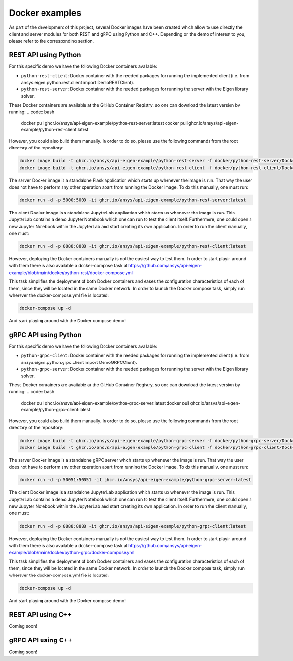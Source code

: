 .. _docker_examples:

===============
Docker examples
===============
As part of the development of this project, several Docker images have been created which allow
to use directly the client and server modules for both REST and gRPC using Python and C++. Depending
on the demo of interest to you, please refer to the corresponding section.

*********************
REST API using Python
*********************

For this specific demo we have the following Docker containers available:

- ``python-rest-client``: Docker container with the needed packages for running the implemented client (i.e. from ansys.eigen.python.rest.client import DemoRESTClient).
- ``python-rest-server``: Docker container with the needed packages for running the server with the Eigen library solver.

These Docker containers are available at the GitHub Container Registry, so one can download the latest version by running:
.. code:: bash

    docker pull ghcr.io/ansys/api-eigen-example/python-rest-server:latest
    docker pull ghcr.io/ansys/api-eigen-example/python-rest-client:latest

However, you could also build them manually. In order to do so, please use the following commands from the root directory of the repository:

.. code:: bash

    docker image build -t ghcr.io/ansys/api-eigen-example/python-rest-server -f docker/python-rest-server/Dockerfile .
    docker image build -t ghcr.io/ansys/api-eigen-example/python-rest-client -f docker/python-rest-client/Dockerfile .

The server Docker image is a standalone Flask application which starts up whenever the image is run. That way
the user does not have to perform any other operation apart from running the Docker image. To do this manually, one must run:

.. code:: bash

    docker run -d -p 5000:5000 -it ghcr.io/ansys/api-eigen-example/python-rest-server:latest

The client Docker image is a standalone JupyterLab application which starts up whenever the image is run. This JupyterLab
contains a demo Jupyter Notebook which one can run to test the client itself. Furthermore, one could open a new Jupyter
Notebook within the JupyterLab and start creating its own application. In order to run the client manually, one must:

.. code:: bash

    docker run -d -p 8888:8888 -it ghcr.io/ansys/api-eigen-example/python-rest-client:latest

However, deploying the Docker containers manually is not the easiest way to test them. In order to start playin around with
them there is also available a docker-compose task at https://github.com/ansys/api-eigen-example/blob/main/docker/python-rest/docker-compose.yml

This task simplifies the deployment of both Docker containers and eases the configuration characteristics of each of them,
since they will be located in the same Docker network. In order to launch the Docker compose task, simply run wherever the docker-compose.yml
file is located:

.. code:: bash

    docker-compose up -d

And start playing around with the Docker compose demo!

*********************
gRPC API using Python
*********************

For this specific demo we have the following Docker containers available:

- ``python-grpc-client``: Docker container with the needed packages for running the implemented client (i.e. from ansys.eigen.python.grpc.client import DemoGRPCClient).
- ``python-grpc-server``: Docker container with the needed packages for running the server with the Eigen library solver.

These Docker containers are available at the GitHub Container Registry, so one can download the latest version by running:
.. code:: bash

    docker pull ghcr.io/ansys/api-eigen-example/python-grpc-server:latest
    docker pull ghcr.io/ansys/api-eigen-example/python-grpc-client:latest

However, you could also build them manually. In order to do so, please use the following commands from the root directory of the repository:

.. code:: bash

    docker image build -t ghcr.io/ansys/api-eigen-example/python-grpc-server -f docker/python-grpc-server/Dockerfile .
    docker image build -t ghcr.io/ansys/api-eigen-example/python-grpc-client -f docker/python-grpc-client/Dockerfile .

The server Docker image is a standalone gRPC server which starts up whenever the image is run. That way
the user does not have to perform any other operation apart from running the Docker image. To do this manually, one must run:

.. code:: bash

    docker run -d -p 50051:50051 -it ghcr.io/ansys/api-eigen-example/python-grpc-server:latest

The client Docker image is a standalone JupyterLab application which starts up whenever the image is run. This JupyterLab
contains a demo Jupyter Notebook which one can run to test the client itself. Furthermore, one could open a new Jupyter
Notebook within the JupyterLab and start creating its own application. In order to run the client manually, one must:

.. code:: bash

    docker run -d -p 8888:8888 -it ghcr.io/ansys/api-eigen-example/python-grpc-client:latest

However, deploying the Docker containers manually is not the easiest way to test them. In order to start playin around with
them there is also available a docker-compose task at https://github.com/ansys/api-eigen-example/blob/main/docker/python-grpc/docker-compose.yml

This task simplifies the deployment of both Docker containers and eases the configuration characteristics of each of them,
since they will be located in the same Docker network. In order to launch the Docker compose task, simply run wherever the docker-compose.yml
file is located:

.. code:: bash

    docker-compose up -d

And start playing around with the Docker compose demo!

******************
REST API using C++
******************

Coming soon!

******************
gRPC API using C++
******************

Coming soon!